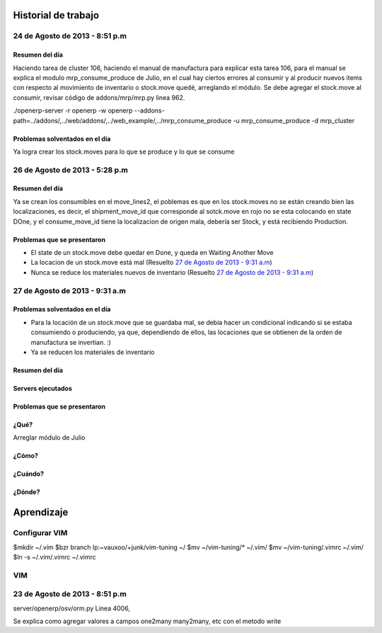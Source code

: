 ====================
Historial de trabajo
====================

24 de Agosto de 2013 - 8:51 p.m
-------------------------------

~~~~~~~~~~~~~~~
Resumen del día
~~~~~~~~~~~~~~~

Haciendo tarea de cluster 106, haciendo el manual de manufactura para explicar esta tarea 106,
para el manual se explica el modulo mrp_consume_produce de Julio, en el cual
hay ciertos errores al consumir y al producir nuevos items con respecto
al movimiento de inventario o stock.move quedé, arreglando el módulo. Se
debe agregar el stock.move al consumir, revisar código de addons/mrp/mrp.py
linea 962.

./openerp-server -r openerp -w openerp --addons-path=../addons/,../web/addons/,../web_example/,../mrp_consume_produce -u mrp_consume_produce -d mrp_cluster

~~~~~~~~~~~~~~~~~~~~~~~~~~~~~~~
Problemas solventados en el día
~~~~~~~~~~~~~~~~~~~~~~~~~~~~~~~

Ya logra crear los stock.moves para lo que se produce y lo que se consume


26 de Agosto de 2013 - 5:28 p.m
-------------------------------

~~~~~~~~~~~~~~~
Resumen del día
~~~~~~~~~~~~~~~

Ya se crean los consumibles en el move_lines2, el poblemas es que en los stock.moves
no se están creando bien las localizaciones, es decir, el shipment_move_id que corresponde al
sotck.move en rojo no se esta colocando en state DOne, y el consume_move_id tiene
la localizacion de origen mala, debería ser Stock, y está recibiendo Production.

~~~~~~~~~~~~~~~~~~~~~~~~~~~~
Problemas que se presentaron
~~~~~~~~~~~~~~~~~~~~~~~~~~~~

- El state de un stock.move debe quedar en Done, y queda en Waiting Another Move
- La locacion de un stock.move está mal (Resuelto `27 de Agosto de 2013 - 9:31 a.m`_) 
- Nunca se reduce los materiales nuevos de inventario (Resuelto `27 de Agosto de 2013 - 9:31 a.m`_)

27 de Agosto de 2013 - 9:31 a.m
-------------------------------

~~~~~~~~~~~~~~~~~~~~~~~~~~~~~~~
Problemas solventados en el día
~~~~~~~~~~~~~~~~~~~~~~~~~~~~~~~

- Para la locación de un stock.move que se guardaba mal, se debía hacer un condicional 
  indicando si se estaba consumiendo o produciendo, ya que, dependiendo de ellos, las
  locaciones que se obtienen de la orden de manufactura se invertian. :)
- Ya se reducen los materiales de inventario

~~~~~~~~~~~~~~~
Resumen del día
~~~~~~~~~~~~~~~

~~~~~~~~~~~~~~~~~~
Servers ejecutados
~~~~~~~~~~~~~~~~~~

~~~~~~~~~~~~~~~~~~~~~~~~~~~~
Problemas que se presentaron
~~~~~~~~~~~~~~~~~~~~~~~~~~~~


~~~~~
¿Qué?
~~~~~

Arreglar módulo de Julio 

~~~~~~
¿Cómo?
~~~~~~

~~~~~~~~
¿Cuándo?
~~~~~~~~

~~~~~~~
¿Dónde?
~~~~~~~


===========
Aprendizaje
===========

Configurar VIM
--------------

$mkdir ~/.vim
$bzr branch lp:~vauxoo/+junk/vim-tuning ~/
$mv ~/vim-tuning/* ~/.vim/
$mv ~/vim-tuning/.vimrc ~/.vim/
$ln -s ~/.vim/.vimrc ~/.vimrc

VIM
---

23 de Agosto de 2013 - 8:51 p.m
-------------------------------

server/openerp/osv/orm.py
Linea 4006, 

Se explica como agregar valores
a campos one2many many2many, etc
con el metodo write


